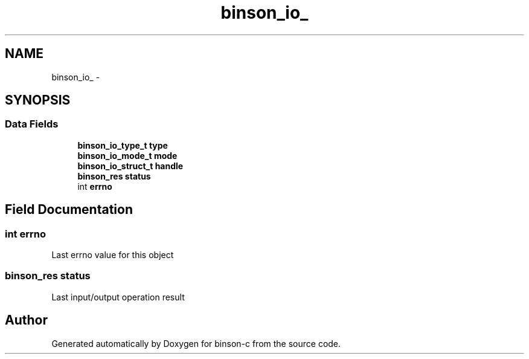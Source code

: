 .TH "binson_io_" 3 "Tue Dec 1 2015" "binson-c" \" -*- nroff -*-
.ad l
.nh
.SH NAME
binson_io_ \- 
.SH SYNOPSIS
.br
.PP
.SS "Data Fields"

.in +1c
.ti -1c
.RI "\fBbinson_io_type_t\fP \fBtype\fP"
.br
.ti -1c
.RI "\fBbinson_io_mode_t\fP \fBmode\fP"
.br
.ti -1c
.RI "\fBbinson_io_struct_t\fP \fBhandle\fP"
.br
.ti -1c
.RI "\fBbinson_res\fP \fBstatus\fP"
.br
.ti -1c
.RI "int \fBerrno\fP"
.br
.in -1c
.SH "Field Documentation"
.PP 
.SS "int errno"
Last errno value for this object 
.SS "\fBbinson_res\fP status"
Last input/output operation result 

.SH "Author"
.PP 
Generated automatically by Doxygen for binson-c from the source code\&.
